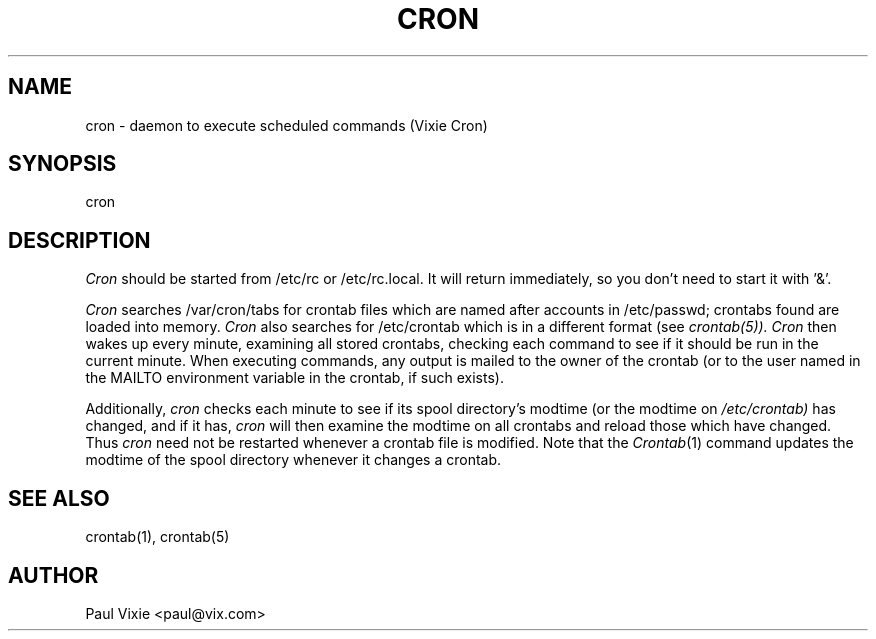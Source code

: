 .\"/* Copyright 1988,1990,1993 by Paul Vixie
.\" * All rights reserved
.\" *
.\" * Distribute freely, except: don't remove my name from the source or
.\" * documentation (don't take credit for my work), mark your changes (don't
.\" * get me blamed for your possible bugs), don't alter or remove this
.\" * notice.  May be sold if buildable source is provided to buyer.  No
.\" * warrantee of any kind, express or implied, is included with this
.\" * software; use at your own risk, responsibility for damages (if any) to
.\" * anyone resulting from the use of this software rests entirely with the
.\" * user.
.\" *
.\" * Send bug reports, bug fixes, enhancements, requests, flames, etc., and
.\" * I'll try to keep a version up to date.  I can be reached as follows:
.\" * Paul Vixie          <paul@vix.com>          uunet!decwrl!vixie!paul
.\" */
.\" 
.\" $Id: cron.8,v 1.1.1.1 1999/05/02 04:21:26 wsanchez Exp $
.\" 
.TH CRON 8 "20 December 1993"
.UC 4
.SH NAME
cron \- daemon to execute scheduled commands (Vixie Cron)
.SH SYNOPSIS
cron
.SH DESCRIPTION
.I Cron
should be started from /etc/rc or /etc/rc.local.  It will return immediately,
so you don't need to start it with '&'.
.PP
.I Cron
searches /var/cron/tabs for crontab files which are named after accounts in
/etc/passwd; crontabs found are loaded into memory.
.I Cron
also searches for /etc/crontab which is in a different format (see
.IR crontab(5)).
.I Cron
then wakes up every minute, examining all stored crontabs, checking each
command to see if it should be run in the current minute.  When executing
commands, any output is mailed to the owner of the crontab (or to the user
named in the MAILTO environment variable in the crontab, if such exists).
.PP
Additionally,
.I cron
checks each minute to see if its spool directory's modtime (or the modtime
on
.IR /etc/crontab)
has changed, and if it has,
.I cron
will then examine the modtime on all crontabs and reload those which have
changed.  Thus
.I cron
need not be restarted whenever a crontab file is modified.  Note that the
.IR Crontab (1)
command updates the modtime of the spool directory whenever it changes a
crontab.
.SH "SEE ALSO"
crontab(1), crontab(5)
.SH AUTHOR
.nf
Paul Vixie <paul@vix.com>
